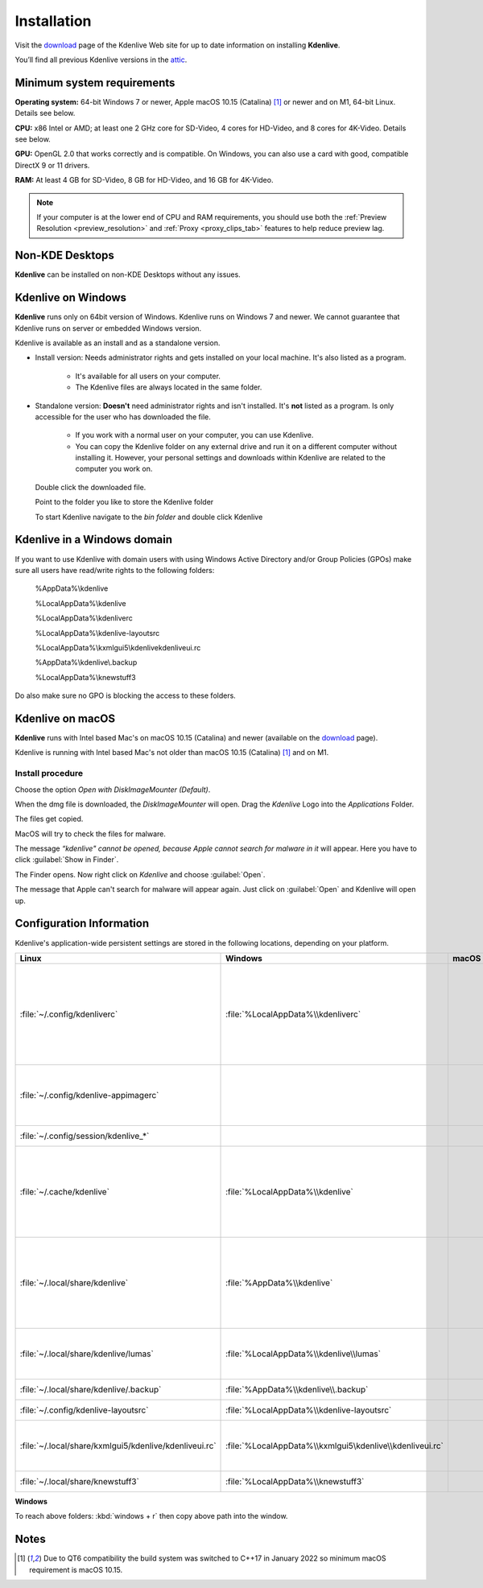 .. meta::
   :description: How to install Kdenlive video editor
   :keywords: KDE, Kdenlive, install, Installation, documentation, user manual, video editor, open source, free, learn, easy


.. metadata-placeholder

   :authors: - Annew (https://userbase.kde.org/User:Annew)
             - Claus Christensen
             - Yuri Chornoivan
             - Simon Eugster <simon.eu@gmail.com>
             - Jean-Baptiste Mardelle <jb@kdenlive.org>
             - Ttguy (https://userbase.kde.org/User:Ttguy)
             - Vincent Pinon <vpinon@kde.org>
             - Sunab (https://userbase.kde.org/User:Sunab)
             - Jack (https://userbase.kde.org/User:Jack)
             - Roger (https://userbase.kde.org/User:Roger)
             - Xyquadrat (https://userbase.kde.org/User:Xyquadrat)
             - TheMickyRosen-Left (https://userbase.kde.org/User:TheMickyRosen-Left)
             - Carl Schwan <carl@carlschwan.eu>
             - Geolgar (https://userbase.kde.org/User:Geolgar)
             - Tenzen (https://userbase.kde.org/User:Tenzen)
             - Eugen Mohr

   :license: Creative Commons License SA 4.0

.. _installation:

Installation
============

Visit the `download <https://kdenlive.org/download/>`_ page of the Kdenlive Web site for up to date information on installing **Kdenlive**.

You’ll find all previous Kdenlive versions in the `attic <https://download.kde.org/Attic/kdenlive/>`_.

Minimum system requirements
---------------------------

**Operating system:** 64-bit Windows 7 or newer, Apple macOS 10.15 (Catalina) [1]_ or newer and on M1, 64-bit Linux. Details see below.

**CPU:** x86 Intel or AMD; at least one 2 GHz core for SD-Video, 4 cores for HD-Video, and 8 cores for 4K-Video. Details see below.

**GPU:** OpenGL 2.0 that works correctly and is compatible. On Windows, you can also use a card with good, compatible DirectX 9 or 11 drivers.

**RAM:** At least 4 GB for SD-Video, 8 GB for HD-Video, and 16 GB for 4K-Video.

.. note::
   
   If your computer is at the lower end of CPU and RAM requirements, you should use both the :ref:`Preview Resolution <preview_resolution>` and :ref:`Proxy <proxy_clips_tab>` features to help reduce preview lag.

Non-KDE Desktops
----------------

**Kdenlive** can be installed on non-KDE Desktops without any issues.

Kdenlive on Windows
-------------------

**Kdenlive** runs only on 64bit version of Windows. Kdenlive runs on Windows 7 and newer. We cannot guarantee that Kdenlive runs on server or embedded Windows version.

Kdenlive is available as an install and as a standalone version.

- Install version: Needs administrator rights and gets installed on your local machine. It's also listed as a program.
   
   - It's available for all users on your computer.

   - The Kdenlive files are always located in the same folder.  

- Standalone version: **Doesn't** need administrator rights and isn't installed. It's **not** listed as a program. Is only accessible for the user who has downloaded the file.  
   
   - If you work with a normal user on your computer, you can use Kdenlive.

   - You can copy the Kdenlive folder on any external drive and run it on a different computer without installing it. However, your personal settings and downloads within Kdenlive are related to the computer you work on.   

.. epigraph::

   Double click the downloaded file.

   .. image:: /images/Kdenlive_Zip-self-extracting_archive.png
      :alt: Kdenlive_Zip-self-extracting_archive
      :width: 40%

   Point to the folder you like to store the Kdenlive folder  

   .. image:: /images/Kdenive_bin-folder.png
      :alt: Kdenive_bin-folder
      :width: 30%

   To start Kdenlive navigate to the `bin folder` and double click Kdenlive

.. rst-class:: clear-both

Kdenlive in a Windows domain
----------------------------

If you want to use Kdenlive with domain users with using Windows Active Directory and/or Group Policies (GPOs) make sure all users have read/write rights to the following folders:

.. epigraph::

   %AppData%\\kdenlive

   %LocalAppData%\\kdenlive   

   %LocalAppData%\\kdenliverc   

   %LocalAppData%\\kdenlive-layoutsrc   

   %LocalAppData%\\kxmlgui5\\kdenlive\kdenliveui.rc   

   %AppData%\\kdenlive\\.backup   

   %LocalAppData%\\knewstuff3

Do also make sure no GPO is blocking the access to these folders.

.. _kdenlive_macos:

Kdenlive on macOS
-----------------

**Kdenlive** runs with Intel based Mac's on macOS 10.15 (Catalina) and newer (available on the `download <https://kdenlive.org/download/>`_ page). 

.. versionadded:: 22.04.0

Kdenlive is running with Intel based Mac's not older than macOS 10.15 (Catalina) [1]_ and on M1.

Install procedure
~~~~~~~~~~~~~~~~~

.. image:: /images/macos_download_option.png
   :alt: macos_download_option
   :width: 30%

Choose the option *Open with DiskImageMounter (Default)*.

.. image:: /images/macos_diskimagemounter.png
   :alt: macos_diskimagemounter
   :width: 30%

When the dmg file is downloaded, the *DiskImageMounter* will open. Drag the *Kdenlive* Logo into the *Applications* Folder.

.. image:: /images/macos_copy.png
   :alt: macos_copy
   :width: 30%

The files get copied.

.. image:: /images/macos_check.png
   :alt: macos_check
   :width: 30%

MacOS will try to check the files for malware.

.. image:: /images/macos_warnig.png
   :alt: macos_warnig
   :width: 30%

The message *“kdenlive" cannot be opened, because Apple cannot search for malware in it* will appear. Here you have to click :guilabel:`Show in Finder`.

.. image:: /images/macos_right_click.png
   :alt: macos_right_click
   :width: 30%

The Finder opens. Now right click on *Kdenlive* and choose :guilabel:`Open`.

.. image:: /images/macos_open.png
   :alt: macos_open
   :width: 30%

The message that Apple can't search for malware will appear again. Just click on :guilabel:`Open` and Kdenlive will open up.

.. _configuration:

Configuration Information
-------------------------

Kdenlive's application-wide persistent settings are stored in the following locations, depending on your platform. 


.. list-table::
   :header-rows: 1

   * - Linux  
     - Windows
     - macOS  
     - Description
   * - :file:`~/.config/kdenliverc`
     - :file:`%LocalAppData%\\kdenliverc`
     -
     - General settings of the application. Delete this and restart Kdenlive to reset the application to "factory" settings
   * - :file:`~/.config/kdenlive-appimagerc`
     - 
     - 
     - Linux AppImage only: contains the general settings of the application
   * - :file:`~/.config/session/kdenlive_*`
     -
     -
     - temporary session info
   * - :file:`~/.cache/kdenlive`
     - :file:`%LocalAppData%\\kdenlive`
     -
     - cache location storing audio and video thumbnails, and proxy clips, user defined titles, LUTS, lumas, shortcuts
   * - :file:`~/.local/share/kdenlive`
     - :file:`%AppData%\\kdenlive`
     -
     - contains downloaded: effects, export, library, opencvmodels, profiles, speech models, and titles
   * - :file:`~/.local/share/kdenlive/lumas`
     - :file:`%LocalAppData%\\kdenlive\\lumas`
     -
     - lumas folder inside here contains the files used for :ref:`wipe`
   * - :file:`~/.local/share/kdenlive/.backup`
     - :file:`%AppData%\\kdenlive\\.backup`
     -
     - Auto Save Recovery files
   * - :file:`~/.config/kdenlive-layoutsrc`
     - :file:`%LocalAppData%\\kdenlive-layoutsrc` 
     -
     - contains the layout settings
   * - :file:`~/.local/share/kxmlgui5/kdenlive/kdenliveui.rc`
     - :file:`%LocalAppData%\\kxmlgui5\kdenlive\\kdenliveui.rc` 
     -
     - contains UI configuration, if your UI is broken, delete this file
   * - :file:`~/.local/share/knewstuff3`
     - :file:`%LocalAppData%\\knewstuff3` 
     - 
     - contains LUT definition
   
**Windows**

To reach above folders: :kbd:`windows + r` then copy above path into the window.

Notes
-----

.. [1] Due to QT6 compatibility the build system was switched to C++17 in January 2022 so minimum macOS requirement is macOS 10.15.